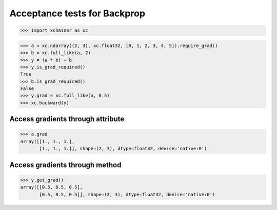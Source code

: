 Acceptance tests for Backprop
=============================

>>> import xchainer as xc

>>> a = xc.ndarray((2, 3), xc.float32, [0, 1, 2, 3, 4, 5]).require_grad()
>>> b = xc.full_like(a, 2)
>>> y = (a * b) + b
>>> y.is_grad_required()
True
>>> b.is_grad_required()
False
>>> y.grad = xc.full_like(a, 0.5)
>>> xc.backward(y)

Access gradients through attribute
----------------------------------

>>> a.grad
array([[1., 1., 1.],
       [1., 1., 1.]], shape=(2, 3), dtype=float32, device='native:0')

Access gradients through method
-------------------------------

>>> y.get_grad()
array([[0.5, 0.5, 0.5],
       [0.5, 0.5, 0.5]], shape=(2, 3), dtype=float32, device='native:0')
